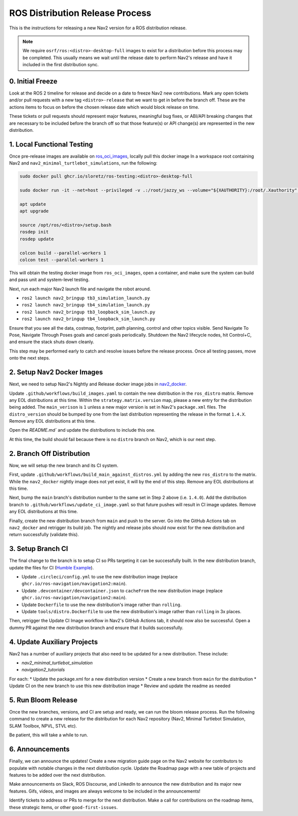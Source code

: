 .. _distribution_release_docs:

ROS Distribution Release Process
################################

This is the instructions for releasing a new Nav2 version for a ROS distribution release.

.. note::

  We require ``osrf/ros:<distro>-desktop-full`` images to exist for a distribution before this process may be completed.
  This usually means we wait until the release date to perform Nav2's release and have it included in the first distribution sync.



0. Initial Freeze
-----------------

Look at the ROS 2 timeline for release and decide on a date to freeze Nav2 new contributions.
Mark any open tickets and/or pull requests with a new tag ``<distro>-release`` that we want to get in before the branch off.
These are the actions items to focus on before the chosen release date which would block release on time.

These tickets or pull requests should represent major features, meaningful bug fixes, or ABI/API breaking changes that are necessary to be included before the branch off so that those feature(s) or API change(s) are represented in the new distribution.

1. Local Functional Testing
---------------------------

Once pre-release images are available on `ros_oci_images <https://github.com/sloretz/ros_oci_images>`_, locally pull this docker image
In a workspace root containing Nav2 and ``nav2_minimal_turtlebot_simulations``, run the following:

.. code:: bash

    sudo docker pull ghcr.io/sloretz/ros-testing:<distro>-desktop-full

    sudo docker run -it --net=host --privileged -v .:/root/jazzy_ws --volume="${XAUTHORITY}:/root/.Xauthority" --env="DISPLAY=$DISPLAY" -v="/tmp/.gazebo/:/root/.gazebo/" -v /tmp/.X11-unix:/tmp/.X11-unix:rw --shm-size=1000mb ghcr.io/sloretz/ros-testing:<distro>-desktop-full

    apt update
    apt upgrade

    source /opt/ros/<distro>/setup.bash
    rosdep init
    rosdep update

    colcon build --parallel-workers 1
    colcon test --parallel-workers 1

This will obtain the testing docker image from ``ros_oci_images``, open a container, and make sure the system can build and pass unit and system-level testing.

Next, run each major Nav2 launch file and navigate the robot around.

* ``ros2 launch nav2_bringup tb3_simulation_launch.py``
* ``ros2 launch nav2_bringup tb4_simulation_launch.py``
* ``ros2 launch nav2_bringup tb3_loopback_sim_launch.py``
* ``ros2 launch nav2_bringup tb4_loopback_sim_launch.py``

Ensure that you see all the data, costmap, footprint, path planning, control and other topics visible.
Send Navigate To Pose, Navigate Through Poses goals and cancel goals periodically.
Shutdown the Nav2 lifecycle nodes, hit Control+C, and ensure the stack shuts down cleanly.

This step may be performed early to catch and resolve issues before the release process.
Once all testing passes, move onto the next steps.

2. Setup Nav2 Docker Images
---------------------------

Next, we need to setup Nav2's Nightly and Release docker image jobs in `nav2_docker <https://github.com/ros-navigation/nav2_docker>`_.

Update ``.github/workflows/build_images.yaml`` to contain the new distribution in the ``ros_distro`` matrix.
Remove any EOL distributions at this time.
Within the ``strategy.matrix.version`` map, please a new entry for the distribution being added.
The ``main_verison`` is ``1`` unless a new major version is set in Nav2's ``package.xml`` files.
The ``distro_version`` should be bumped by one from the last distribution representing the release in the format ``1.4.X``.
Remove any EOL distributions at this time.

Open the `README.md`` and update the distributions to include this one.

At this time, the build should fail because there is no ``distro`` branch on Nav2, which is our next step.


2. Branch Off Distribution
--------------------------

Now, we will setup the new branch and its CI system.

First, update ``.github/workflows/build_main_against_distros.yml`` by adding the new ``ros_distro`` to the matrix.
While the ``nav2_docker`` nightly image does not yet exist, it will by the end of this step.
Remove any EOL distributions at this time.

Next, bump the ``main`` branch's distribution number to the same set in Step 2 above (i.e. ``1.4.0``).
Add the distribution branch to ``.github/workflows/update_ci_image.yaml`` so that future pushes will result in CI image updates.
Remove any EOL distributions at this time.

Finally, create the new distribution branch from ``main`` and push to the server.
Go into the GitHub Actions tab on ``nav2_docker`` and retrigger its build job.
The nightly and release jobs should now exist for the new distribution and return successfully (validate this).

3. Setup Branch CI
------------------

The final change to the branch is to setup CI so PRs targeting it can be successfully built.
In the new distribution branch, update the files for CI (`Humble Example <https://github.com/ros-navigation/navigation2/commit/4eb4ee01967a3b881c05d962ffd856c668b2e4c0>`_).

* Update ``.circleci/config.yml`` to use the new distribution image (replace ``ghcr.io/ros-navigation/navigation2:main``).
* Update ``.devcontainer/devcontainer.json`` to ``cacheFrom`` the new distribution image (replace ``ghcr.io/ros-navigation/navigation2:main``).
* Update ``Dockerfile`` to use the new distribution's image rather than ``rolling``.
* Update ``tools/distro.Dockerfile`` to use the new distribution's image rather than ``rolling`` in 3x places.

Then, retrigger the Update CI Image workflow in Nav2's GitHub Actions tab, it should now also be successful.
Open a dummy PR against the new distribution branch and ensure that it builds successfully.


4. Update Auxiliary Projects
----------------------------

Nav2 has a number of auxiliary projects that also need to be updated for a new distribution.
These include:

* `nav2_minimal_turtlebot_simulation`
* `navigation2_tutorials`

For each:
* Update the package.xml for a new distribution version
* Create a new branch from ``main`` for the distribution
* Update CI on the new branch to use this new distribution image
* Review and update the readme as needed

5. Run Bloom Release
--------------------

Once the new branches, versions, and CI are setup and ready, we can run the bloom release process.
Run the following command to create a new release for the distribution for each Nav2 repository (Nav2, Minimal Turtlebot Simulation, SLAM Toolbox, NPVL, STVL etc).

.. code:: bash
  bloom-release navigation2 --rosdistro distro --track distro --new-track --edit

Be patient, this will take a while to run.

6. Announcements
----------------

Finally, we can announce the updates!
Create a new migration guide page on the Nav2 website for contributors to populate with notable changes in the next distribution cycle.
Update the Roadmap page with a new table of projects and features to be added over the next distribution.

Make announcements on Slack, ROS Discourse, and LinkedIn to announce the new distribution and its major new features.
Gifs, videos, and images are always welcome to be included in the announcements!

Identify tickets to address or PRs to merge for the next distribution.
Make a call for contributions on the roadmap items, these strategic items, or other ``good-first-issues``.
